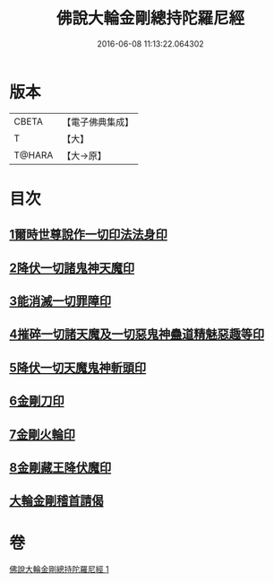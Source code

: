 #+TITLE: 佛說大輪金剛總持陀羅尼經 
#+DATE: 2016-06-08 11:13:22.064302

* 版本
 |     CBETA|【電子佛典集成】|
 |         T|【大】     |
 |    T@HARA|【大→原】   |

* 目次
** [[file:KR6j0458_001.txt::001-0164b26][1爾時世尊說作一切印法法身印]]
** [[file:KR6j0458_001.txt::001-0164c1][2降伏一切諸鬼神天魔印]]
** [[file:KR6j0458_001.txt::001-0164c4][3能消滅一切罪障印]]
** [[file:KR6j0458_001.txt::001-0164c18][4摧碎一切諸天魔及一切惡鬼神蠱道精魅惡趣等印]]
** [[file:KR6j0458_001.txt::001-0164c29][5降伏一切天魔鬼神斬頭印]]
** [[file:KR6j0458_001.txt::001-0165a4][6金剛刀印]]
** [[file:KR6j0458_001.txt::001-0165a9][7金剛火輪印]]
** [[file:KR6j0458_001.txt::001-0165a18][8金剛藏王降伏魔印]]
** [[file:KR6j0458_001.txt::001-0166a18][大輪金剛稽首請偈]]

* 卷
[[file:KR6j0458_001.txt][佛說大輪金剛總持陀羅尼經 1]]

